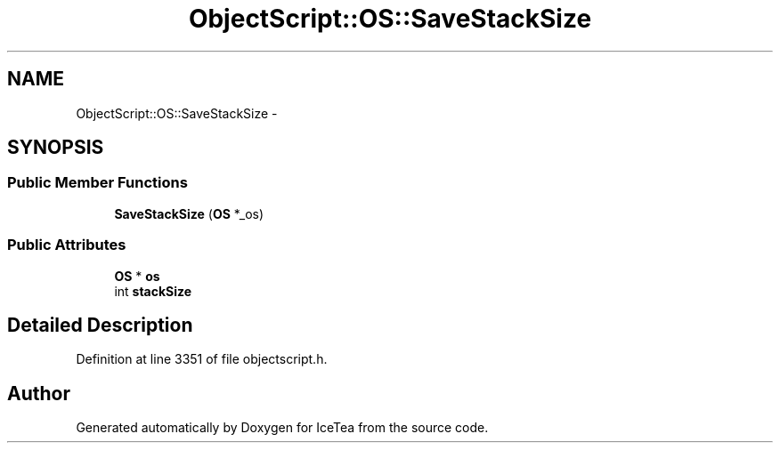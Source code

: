 .TH "ObjectScript::OS::SaveStackSize" 3 "Sat Mar 26 2016" "IceTea" \" -*- nroff -*-
.ad l
.nh
.SH NAME
ObjectScript::OS::SaveStackSize \- 
.SH SYNOPSIS
.br
.PP
.SS "Public Member Functions"

.in +1c
.ti -1c
.RI "\fBSaveStackSize\fP (\fBOS\fP *_os)"
.br
.in -1c
.SS "Public Attributes"

.in +1c
.ti -1c
.RI "\fBOS\fP * \fBos\fP"
.br
.ti -1c
.RI "int \fBstackSize\fP"
.br
.in -1c
.SH "Detailed Description"
.PP 
Definition at line 3351 of file objectscript\&.h\&.

.SH "Author"
.PP 
Generated automatically by Doxygen for IceTea from the source code\&.
